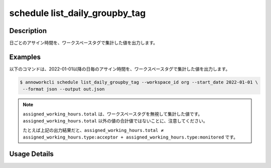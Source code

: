 =========================================
schedule list_daily_groupby_tag
=========================================

Description
=================================
日ごとのアサイン時間を、ワークスペースタグで集計した値を出力します。



Examples
=================================

以下のコマンドは、2022-01-01以降の日毎のアサイン時間を、ワークスペースタグで集計した値を出力します。

.. code-block:: 

    $ annoworkcli schedule list_daily_groupby_tag --workspace_id org --start_date 2022-01-01 \
     --format json --output out.json


.. code-block:: json
   :caption: out.json

   [
      {
         "date": "2022-01-02",
         "job_id": "11d73ea0-ed87-4f24-9ef6-68afcb1fdca7",
         "job_name": "MOON",
         "assigned_working_hours": {
            "type_acceptor": 6.0,
            "type:monitored": 8.0,
            "total": 8.0
      }
   ]


.. note::

   ``assigned_working_hours.total`` は、ワークスペースタグを無視して集計した値です。
   ``assigned_working_hours.total`` 以外の値の合計値ではないことに、注意してください。

   たとえば上記の出力結果だと、``assigned_working_hours.total ≠ assigned_working_hours.type:acceptor + assigned_working_hours.type:monitored`` です。




Usage Details
=================================

.. argparse::
   :ref: annoworkcli.schedule.list_assigned_hours_daily_groupby_tag.add_parser
   :prog: annoworkcli schedule list_daily_groupby_tag
   :nosubcommands:
   :nodefaultconst: